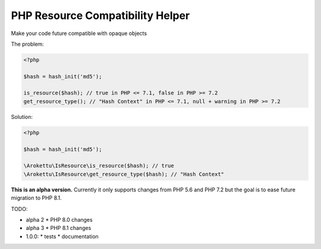 PHP Resource Compatibility Helper
#################################

Make your code future compatible with opaque objects

The problem:

.. code-block:: php

    <?php

    $hash = hash_init('md5');

    is_resource($hash); // true in PHP <= 7.1, false in PHP >= 7.2
    get_resource_type(); // "Hash Context" in PHP <= 7.1, null + warning in PHP >= 7.2

Solution:

.. code-block:: php

    <?php

    $hash = hash_init('md5');

    \Arokettu\IsResource\is_resource($hash); // true
    \Arokettu\IsResource\get_resource_type($hash); // "Hash Context"

**This is an alpha version.**
Currently it only supports changes from PHP 5.6 and PHP 7.2 but the goal is to ease future migration to PHP 8.1.

TODO:

* alpha 2
  * PHP 8.0 changes
* alpha 3
  * PHP 8.1 changes
* 1.0.0:
  * tests
  * documentation
